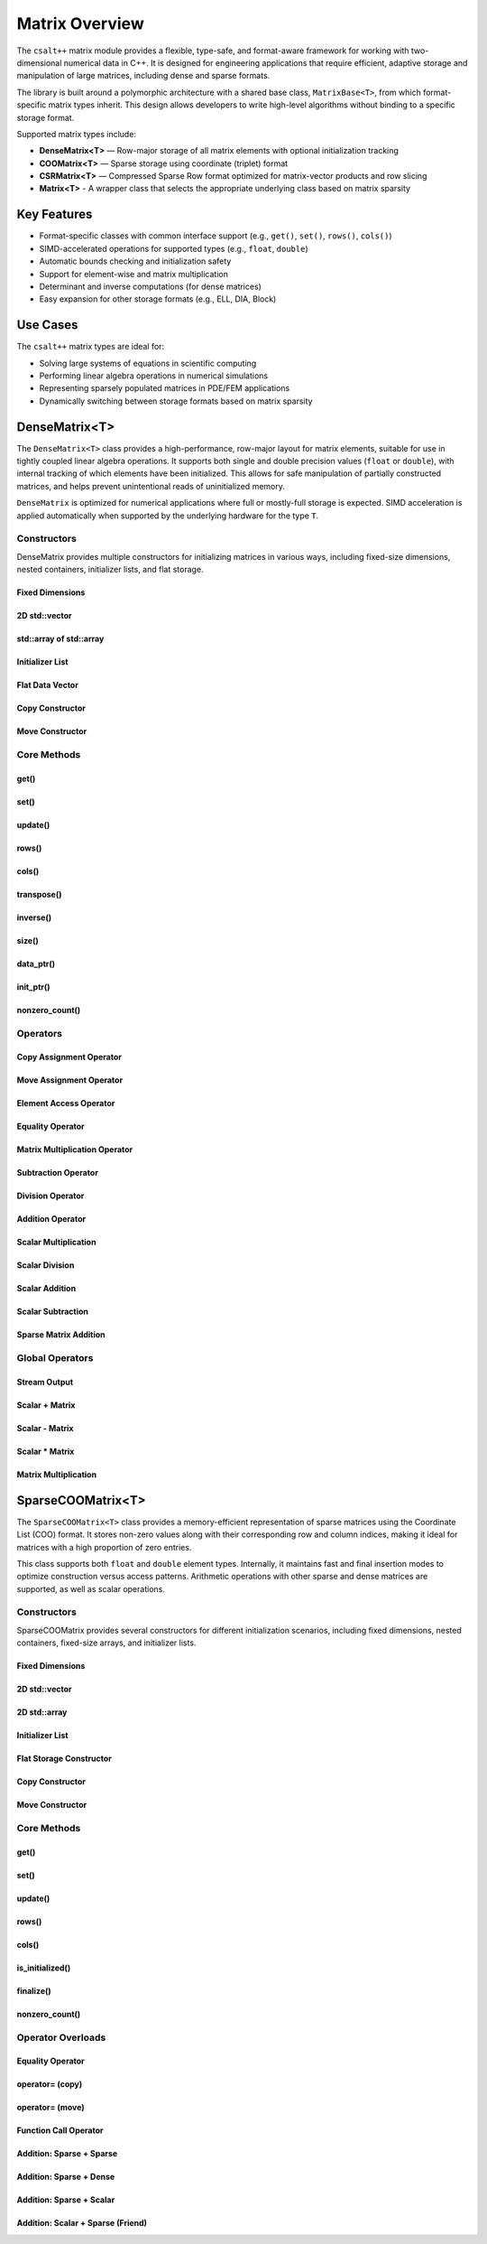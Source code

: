 ***************
Matrix Overview
***************

The ``csalt++`` matrix module provides a flexible, type-safe, and format-aware framework
for working with two-dimensional numerical data in C++. It is designed for engineering
applications that require efficient, adaptive storage and manipulation of large matrices,
including dense and sparse formats.

The library is built around a polymorphic architecture with a shared base class, 
``MatrixBase<T>``, from which format-specific matrix types inherit. This design allows 
developers to write high-level algorithms without binding to a specific storage format.

Supported matrix types include:

* **DenseMatrix<T>** — Row-major storage of all matrix elements with optional initialization tracking
* **COOMatrix<T>** — Sparse storage using coordinate (triplet) format
* **CSRMatrix<T>** — Compressed Sparse Row format optimized for matrix-vector products and row slicing
* **Matrix<T>** - A wrapper class that selects the appropriate underlying class based on matrix sparsity

Key Features
============

* Format-specific classes with common interface support (e.g., ``get()``, ``set()``, ``rows()``, ``cols()``)
* SIMD-accelerated operations for supported types (e.g., ``float``, ``double``)
* Automatic bounds checking and initialization safety
* Support for element-wise and matrix multiplication
* Determinant and inverse computations (for dense matrices)
* Easy expansion for other storage formats (e.g., ELL, DIA, Block)

Use Cases
=========

The ``csalt++`` matrix types are ideal for:

* Solving large systems of equations in scientific computing
* Performing linear algebra operations in numerical simulations
* Representing sparsely populated matrices in PDE/FEM applications
* Dynamically switching between storage formats based on matrix sparsity

DenseMatrix<T>
==============

The ``DenseMatrix<T>`` class provides a high-performance, row-major layout for matrix elements,
suitable for use in tightly coupled linear algebra operations. It supports both single and 
double precision values (``float`` or ``double``), with internal tracking of which elements 
have been initialized. This allows for safe manipulation of partially constructed matrices,
and helps prevent unintentional reads of uninitialized memory.

``DenseMatrix`` is optimized for numerical applications where full or mostly-full storage is expected.
SIMD acceleration is applied automatically when supported by the underlying hardware for the type ``T``.

Constructors
------------

DenseMatrix provides multiple constructors for initializing matrices in various ways,
including fixed-size dimensions, nested containers, initializer lists, and flat storage.

Fixed Dimensions
~~~~~~~~~~~~~~~~

.. cpp:function:: DenseMatrix(std::size_t rows, std::size_t cols, T value)

   Constructs a matrix of the given dimensions and initializes all values to ``value``.

   :param rows: Number of rows in the matrix.
   :param cols: Number of columns in the matrix.
   :param value: Initial value for all elements.

   :throws std::invalid_argument: If either dimension is zero.

   Example::

      slt::DenseMatrix<float> B(2, 4, 1.0f);     // 2x4 matrix filled with 1.0

.. cpp:function:: DenseMatrix(std::size_t rows, std::size_t cols)

   Constructs a matrix of the given dimensions without initializing elements

   :param rows: Number of rows in the matrix.
   :param cols: Number of columns in the matrix.

   :throws std::invalid_argument: If either dimension is zero.

   Example::

      slt::DenseMatrix<double> A(3, 3);          // 3x3 zero matrix

2D std::vector
~~~~~~~~~~~~~~

.. cpp:function:: DenseMatrix(const std::vector<std::vector<T>>& data)

   Constructs a matrix from a 2D ``std::vector``. All inner vectors must be the same length.

   :param data: A 2D vector containing the matrix values.

   :throws std::invalid_argument: If the outer vector is empty or inner vectors have unequal lengths.

   Example::

      std::vector<std::vector<double>> values = {
          {1.0, 2.0},
          {3.0, 4.0}
      };
      slt::DenseMatrix<double> M(values);

std::array of std::array
~~~~~~~~~~~~~~~~~~~~~~~~~

.. cpp:function:: template<std::size_t R, std::size_t C>DenseMatrix(const std::array<std::array<T, C>, R>& data)

   Constructs a matrix from a fixed-size 2D ``std::array``.

   :param data: A statically sized 2D array representing the matrix contents.

   Example::

      std::array<std::array<float, 2>, 2> arr = {{
          {1.0f, 2.0f},
          {3.0f, 4.0f}
      }};
      slt::DenseMatrix<float> A(arr);

Initializer List
~~~~~~~~~~~~~~~~

.. cpp:function:: DenseMatrix(std::initializer_list<std::initializer_list<T>> init_list)

   Constructs a matrix from a nested initializer list. All rows must have the same number of columns.

   :param init_list: A nested initializer list.

   :throws std::invalid_argument: If the outer list is empty or inner lists have unequal lengths.

   Example::

      slt::DenseMatrix<double> A = {
          {1.0, 2.0},
          {3.0, 4.0}
      };

Flat Data Vector
~~~~~~~~~~~~~~~~

.. cpp:function:: DenseMatrix(const std::vector<T>& flat_data, std::size_t rows, std::size_t cols)

   Constructs a matrix from a flat data vector with explicit dimensions.

   :param flat_data: A flat vector containing matrix elements in row-major order.
   :param rows: Number of rows.
   :param cols: Number of columns.

   :throws std::invalid_argument: If ``flat_data.size() != rows * cols`` or any dimension is zero.

   Example::

      std::vector<double> flat = {1.0, 2.0, 3.0, 4.0};
      slt::DenseMatrix<double> A(flat, 2, 2);  // Creates 2x2 matrix

Copy Constructor
~~~~~~~~~~~~~~~~

.. cpp:function:: DenseMatrix(const DenseMatrix<T>& other)

   Constructs a deep copy of an existing ``DenseMatrix``.

   This constructor allocates new memory for the internal storage and copies all element values and initialization flags from ``other``.

   :param other: Source matrix to copy
   :throws std::bad_alloc: If memory allocation fails

   Example::

      slt::DenseMatrix<float> A({1.0f, 2.0f, 3.0f, 4.0f}, 2, 2);
      slt::DenseMatrix<float> B(A);  // Deep copy of A

      // B is now a separate matrix with the same content as A
      REQUIRE(B(1, 0) == 3.0f);

Move Constructor
~~~~~~~~~~~~~~~~

.. cpp:function:: DenseMatrix(DenseMatrix<T>&& other) noexcept

   Constructs a new ``DenseMatrix`` by transferring the resources from ``other``.

   The move constructor avoids deep copying and instead takes ownership of the internal buffers from ``other``, which is left in a valid but unspecified state.

   :param other: Source matrix to move from
   :post: ``other`` is left empty and should not be used further

   Example::

      slt::DenseMatrix<float> A({5.0f, 6.0f, 7.0f, 8.0f}, 2, 2);
      slt::DenseMatrix<float> B(std::move(A));  // Move A into B

      // B now owns the data originally in A
      REQUIRE(B(0, 1) == 6.0f);

Core Methods
------------

get()
~~~~~

.. cpp:function:: T DenseMatrix::get(std::size_t row, std::size_t col) const

   Returns the value at the specified (row, col) index.

   :param row: Zero-based row index
   :param col: Zero-based column index
   :return: Value of the matrix element

   :throws std::out_of_range: If the index is outside the matrix bounds.
   :throws std::runtime_error: If the element is uninitialized.

   Example::

      slt::DenseMatrix<double> A(2, 2, 0.0);
      A.set(0, 1, 3.14);
      double val = A.get(0, 1);  // val == 3.14

set()
~~~~~

.. cpp:function:: void DenseMatrix::set(std::size_t row, std::size_t col, T value)

   Sets the value at the specified (row, col) index only if the element
   is uninitialized.

   :param row: Zero-based row index
   :param col: Zero-based column index
   :param value: Value to assign

   :throws std::out_of_range: If the index is outside the matrix bounds.
   :throws std::runtime_error: If the element has already been initialized.

   Example::

      slt::DenseMatrix<float> B(2, 2);
      B.set(1, 0, 42.0f);

update()
~~~~~~~~

.. cpp:function:: void DenseMatrix::update(std::size_t row, std::size_t col, T value)

   Updates the value of an already-initialized element.

   :param row: Zero-based row index
   :param col: Zero-based column index
   :param value: New value to assign

   :throws std::out_of_range: If the index is outside the matrix bounds.
   :throws std::runtime_error: If the element is uninitialized.

   Example::

      slt::DenseMatrix<double> C(2, 2);
      C.set(0, 0, 1.23);
      C.update(0, 0, 4.56);  // Updates value

rows()
~~~~~~~

.. cpp:function:: std::size_t DenseMatrix::rows() const

   Returns the number of rows in the matrix.

   :return: Number of rows

   Example::

      slt::DenseMatrix<float> D(3, 4);
      std::size_t r = D.rows();  // r == 3

cols()
~~~~~~~

.. cpp:function:: std::size_t DenseMatrix::cols() const

   Returns the number of columns in the matrix.

   :return: Number of columns

   Example::

      slt::DenseMatrix<float> D(3, 4);
      std::size_t c = D.cols();  // c == 4

transpose()
~~~~~~~~~~~

.. cpp:function:: void DenseMatrix::transpose()

   Performs an in-place transposition of the matrix. Converts an (r x c)
   matrix into a (c x r) matrix.

   Example::

      slt::DenseMatrix<double> A = {
          {1.0, 2.0},
          {3.0, 4.0}
      };
      A.transpose();
      // A is now:
      // [1.0, 3.0]
      // [2.0, 4.0]

inverse()
~~~~~~~~~

.. cpp:function:: DenseMatrix<T> DenseMatrix::inverse() const

   Computes and returns the inverse of the matrix using Gauss-Jordan elimination.

   :return: A new ``DenseMatrix<T>`` representing the inverse

   :throws std::invalid_argument: If the matrix is not square.
   :throws std::runtime_error: If the matrix is singular or not invertible.

   Example::

      slt::DenseMatrix<double> A = {
          {4.0, 7.0},
          {2.0, 6.0}
      };
      slt::DenseMatrix<double> invA = A.inverse();

size()
~~~~~~
.. cpp:function:: std::size_t DenseMatrix::size() const

   Returns the total number of elements in the matrix (i.e., ``rows() * cols()``).

   :return: Total number of matrix elements.

   Example::

      slt::DenseMatrix<float> A(3, 4);
      std::size_t total = A.size();  // total == 12

data_ptr()
~~~~~~~~~~
.. cpp:function:: const T* DenseMatrix::data_ptr() const

   Returns a raw pointer to the underlying data buffer (read-only).

   :return: Pointer to the start of the matrix data (row-major order).

.. cpp:function:: T* DenseMatrix::data_ptr()

   Returns a mutable raw pointer to the underlying data buffer.

   :return: Mutable pointer to the start of the matrix data (row-major order).

   Example::

      slt::DenseMatrix<float> A(2, 2, 1.0f);
      const float* ptr = A.data_ptr();        // Access read-only values
      float* modifiable = A.data_ptr();       // Modify values directly

init_ptr()
~~~~~~~~~~
.. cpp:function:: const uint8_t* DenseMatrix::init_ptr() const

   Returns a raw pointer to the internal initialization tracking buffer (read-only).
   Each element is 1 if the corresponding matrix element has been initialized, and 0 otherwise.

   :return: Pointer to initialization flags for each matrix entry.

.. cpp:function:: uint8_t* DenseMatrix::init_ptr()

   Returns a mutable pointer to the internal initialization tracking buffer.

   :return: Mutable pointer to initialization flags for each matrix entry.

   Example::

      slt::DenseMatrix<double> A(2, 2);
      A.set(0, 0, 5.0);
      const uint8_t* flags = A.init_ptr();
      assert(flags[0] == 1);  // Element (0,0) is initialized

nonzero_count()
~~~~~~~~~~~~~~~
.. cpp:function:: std::size_t DenseMatrix::nonzero_count() const

   Returns the number of initialized (non-zero) elements in the matrix.
   This is equivalent to counting how many elements are marked as initialized.

   :return: Number of initialized entries.

   Example::

      slt::DenseMatrix<float> A(2, 2);
      A.set(0, 0, 1.0f);
      A.set(1, 1, 2.0f);
      std::size_t count = A.nonzero_count();  // count == 2


Operators
---------

Copy Assignment Operator
~~~~~~~~~~~~~~~~~~~~~~~~

.. cpp:function:: DenseMatrix<T>& operator=(const DenseMatrix<T>& other)

   Overwrites the contents of the current matrix with a deep copy of ``other``.

   Allocates new memory and copies all values and initialization flags. Existing data is discarded.

   :param other: Source matrix to copy
   :returns: Reference to the updated matrix
   :throws std::bad_alloc: If memory allocation fails

   Example::

      slt::DenseMatrix<float> A({1.0f, 2.0f, 3.0f, 4.0f}, 2, 2);
      slt::DenseMatrix<float> B;
      B = A;  // Deep copy from A into B

      REQUIRE(B(0, 1) == 2.0f);

Move Assignment Operator
~~~~~~~~~~~~~~~~~~~~~~~~

.. cpp:function:: DenseMatrix<T>& operator=(DenseMatrix<T>&& other) noexcept

   Transfers ownership of all resources from ``other`` to the current matrix.

   The existing data is discarded and replaced by the moved content. ``other`` is left in a valid but unspecified state.

   :param other: Source matrix to move from
   :returns: Reference to the updated matrix
   :post: ``other`` is cleared and should not be used
   :note: No memory is copied; only ownership is transferred

   Example::

      slt::DenseMatrix<float> A({5.0f, 6.0f, 7.0f, 8.0f}, 2, 2);
      slt::DenseMatrix<float> B;
      B = std::move(A);  // Transfer ownership from A to B

      REQUIRE(B(1, 0) == 7.0f);

Element Access Operator
~~~~~~~~~~~~~~~~~~~~~~~

.. cpp:function:: T operator()(std::size_t row, std::size_t col) const

   Returns the value at the specified row and column index. Equivalent to calling ``get(row, col)``.

   :param row: Zero-based row index
   :param col: Zero-based column index
   :returns: Element value
   :throws std::out_of_range: If index is out of bounds
   :throws std::runtime_error: If the element is uninitialized

   Example::

      slt::DenseMatrix<double> A(2, 2);
      A.set(0, 1, 3.14);
      double x = A(0, 1);  // x == 3.14

Equality Operator
~~~~~~~~~~~~~~~~~

.. cpp:function:: bool operator==(const DenseMatrix<T>& other) const

   Compares two matrices for equality. Returns true if both matrices have the same dimensions,
   and all initialized elements are equal.

   :param other: Matrix to compare
   :returns: True if matrices are equal, false otherwise

   Example::

      slt::DenseMatrix<float> A = {{1.0f, 2.0f}, {3.0f, 4.0f}};
      slt::DenseMatrix<float> B = {{1.0f, 2.0f}, {3.0f, 4.0f}};
      assert(A == B);

Matrix Multiplication Operator
~~~~~~~~~~~~~~~~~~~~~~~~~~~~~~

.. cpp:function:: DenseMatrix<T> operator*(const DenseMatrix<T>& rhs) const

   Performs matrix multiplication with another ``DenseMatrix<T>``. Throws an exception
   if the dimensions are incompatible.

   :param rhs: Right-hand side matrix
   :returns: Resulting matrix
   :throws std::invalid_argument: If inner dimensions do not match

   Example::

      slt::DenseMatrix<float> A = {{1.0f, 2.0f}, {3.0f, 4.0f}};
      slt::DenseMatrix<float> B = {{2.0f, 0.0f}, {1.0f, 2.0f}};
      auto C = A * B;

Subtraction Operator
~~~~~~~~~~~~~~~~~~~~

.. cpp:function:: DenseMatrix<T> operator-(const DenseMatrix<T>& rhs) const

   Performs element-wise subtraction between two matrices. All elements must be initialized.

   :param rhs: Matrix to subtract
   :returns: Resulting matrix
   :throws std::invalid_argument: If dimensions do not match

   Example::

      slt::DenseMatrix<double> A = {{5.0, 6.0}, {7.0, 8.0}};
      slt::DenseMatrix<double> B = {{1.0, 2.0}, {3.0, 4.0}};
      auto C = A - B;

Division Operator
~~~~~~~~~~~~~~~~~

.. cpp:function:: DenseMatrix<T> operator/(const DenseMatrix<T>& rhs) const

   Performs element-wise division. All elements must be initialized. Division by zero will throw.

   :param rhs: Divisor matrix
   :returns: Resulting matrix
   :throws std::invalid_argument: If dimensions do not match
   :throws std::domain_error: If division by zero is attempted

   Example::

      slt::DenseMatrix<double> A = {{10.0, 20.0}, {30.0, 40.0}};
      slt::DenseMatrix<double> B = {{2.0, 4.0}, {5.0, 8.0}};
      auto C = A / B;

Addition Operator 
~~~~~~~~~~~~~~~~~

.. cpp:function:: DenseMatrix<T> operator+(DenseMatrix<T>& rhs)

   Returns a matrix that is an element wise addition between the two matrices 

   :param rhs: A DenseMatrix
   :returns: Resulting matrix

   Example::

      slt::DenseMatrix<double> A = {{1.0, 2.0}, {3.0, 4.0}};
      slt::DenseMatrix<double> B = {5.0, 6.0}, {7.0, 8.0}};
      auto C = A + B;

Scalar Multiplication
~~~~~~~~~~~~~~~~~~~~~

.. cpp:function:: DenseMatrix<T> operator*(T scalar) const

   Returns a new matrix where each element is multiplied by a scalar.

   :param scalar: Scalar multiplier
   :returns: Resulting matrix

   Example::

      slt::DenseMatrix<double> A = {{1.0, 2.0}, {3.0, 4.0}};
      auto B = A * 2.0;

Scalar Division
~~~~~~~~~~~~~~~

.. cpp:function:: DenseMatrix<T> operator/(T scalar) const

   Returns a new matrix where each element is divided by a scalar.

   :param scalar: Scalar divisor
   :returns: Resulting matrix
   :throws std::domain_error: If scalar is zero

   Example::

      slt::DenseMatrix<float> A = {{2.0f, 4.0f}, {6.0f, 8.0f}};
      auto B = A / 2.0f;

Scalar Addition
~~~~~~~~~~~~~~~

.. cpp:function:: DenseMatrix<T> operator+(T scalar) const

   Returns a new matrix where each initialized element is incremented by the scalar value.

   :param scalar: Scalar value to add
   :returns: Resulting matrix
   :throws std::runtime_error: If any element is uninitialized

   Example::

      slt::DenseMatrix<double> A = {{1.0, 2.0}, {3.0, 4.0}};
      auto B = A + 10.0;
      // B is {{11.0, 12.0}, {13.0, 14.0}}

Scalar Subtraction
~~~~~~~~~~~~~~~~~~

.. cpp:function:: DenseMatrix<T> operator-(T scalar) const

   Returns a new matrix where each initialized element is decremented by the scalar value.

   :param scalar: Scalar value to subtract
   :returns: Resulting matrix
   :throws std::runtime_error: If any element is uninitialized

   Example::

      slt::DenseMatrix<float> A = {{5.0f, 6.0f}, {7.0f, 8.0f}};
      auto B = A - 2.0f;
      // B is {{3.0f, 4.0f}, {5.0f, 6.0f}}

Sparse Matrix Addition
~~~~~~~~~~~~~~~~~~~~~~

.. cpp:function:: template<typename T> DenseMatrix<T> operator+(const DenseMatrix<T>& dense, const SparseCOOMatrix<T>& sparse)

   Returns a new dense matrix that is the element-wise sum of a dense and sparse matrix.

   :param dense: A DenseMatrix object
   :param sparse: A SparseCOOMatrix object
   :returns: Resulting DenseMatrix
   :throws std::invalid_argument: If matrix dimensions do not match

   Example::

      slt::DenseMatrix<float> A = {{5.0f, 6.0f}, {7.0f, 8.0f}};
      slt::SparseCOOMatrix<float> B = {{9.0f, 10.0f}, {11.0f, 12.0f}};
      slt::DenseMatrix<float> C = A + B;
      // C is {{14.0f, 16.0f}, {18.0f, 20.0f}}

Global Operators
----------------

Stream Output
~~~~~~~~~~~~~

.. cpp:function:: std::ostream& operator<<(std::ostream& os, const DenseMatrix<T>& mat)

   Outputs the matrix to the provided output stream using its internal `print` method.

   :param os: Output stream
   :param mat: Matrix to print
   :returns: The output stream

   Example::

      slt::DenseMatrix<float> A = {{1.0f, 2.0f}, {3.0f, 4.0f}};
      std::cout << A << std::endl;

   Output::

      1.0 2.0 
      3.0 4.0

Scalar + Matrix
~~~~~~~~~~~~~~~

.. cpp:function:: DenseMatrix<T> operator+(T scalar, const DenseMatrix<T>& matrix)

   Adds a scalar to each initialized element of the matrix (scalar on the left-hand side).
   Equivalent to `matrix + scalar`.

   :param scalar: Scalar value to add
   :param matrix: Matrix operand
   :returns: Resulting matrix
   :throws std::runtime_error: If any element is uninitialized

   Example::

      slt::DenseMatrix<double> A = {{1.0, 2.0}, {3.0, 4.0}};
      auto B = 10.0 + A;

Scalar - Matrix
~~~~~~~~~~~~~~~

.. cpp:function:: DenseMatrix<T> operator-(T scalar, const DenseMatrix<T>& matrix)

   Subtracts each initialized element of the matrix from the scalar.

   :param scalar: Scalar value
   :param matrix: Matrix to subtract from scalar
   :returns: Resulting matrix
   :throws std::runtime_error: If any element is uninitialized

   Example::

      slt::DenseMatrix<double> A = {{1.0, 2.0}, {3.0, 4.0}};
      auto B = 10.0 - A;  // B contains {9.0, 8.0}, {7.0, 6.0}

Scalar * Matrix
~~~~~~~~~~~~~~~

.. cpp:function:: DenseMatrix<T> operator*(T scalar, const DenseMatrix<T>& matrix)

   Multiplies each initialized matrix element by the scalar. Equivalent to `matrix * scalar`.

   :param scalar: Scalar multiplier
   :param matrix: Matrix operand
   :returns: Resulting matrix
   :throws std::runtime_error: If any element is uninitialized

   Example::

      slt::DenseMatrix<float> A = {{1.0f, 2.0f}, {3.0f, 4.0f}};
      auto B = 2.0f * A;  // B is {{2.0f, 4.0f}, {6.0f, 8.0f}}

Matrix Multiplication
~~~~~~~~~~~~~~~~~~~~~

.. cpp:function:: template<typename T> DenseMatrix<T> mat_mul(const DenseMatrix<T>& A, const DenseMatrix<T>& B)

   Performs matrix multiplication between two ``DenseMatrix<T>`` instances. This function computes the dot product 
   of rows from the left-hand side matrix with columns of the right-hand side matrix. SIMD acceleration is applied 
   internally to speed up dot product calculations when available.

   The resulting matrix has dimensions :math:`(m \times n)` where:

   - ``A`` is an :math:`(m \times k)` matrix
   - ``B`` is a :math:`(k \times n)` matrix

   The mathematical operation performed is:

   .. math::

      C_{i,j} = \sum_{l=1}^{k} A_{i,l} \cdot B_{l,j}

   :param A: Left-hand side matrix of shape (m × k)
   :param B: Right-hand side matrix of shape (k × n)
   :returns: Resultant matrix of shape (m × n)
   :throws std::invalid_argument: If inner dimensions (A.cols != B.rows) do not match
   :throws std::runtime_error: If uninitialized elements are accessed during multiplication

   ----

   **Example (float)**

   .. code-block:: cpp

      #include "dense_matrix.hpp"

      slt::DenseMatrix<float> A = {
         {1.0f, 2.0f, 3.0f},
         {4.0f, 5.0f, 6.0f}
      };

      slt::DenseMatrix<float> B = {
         {7.0f, 8.0f},
         {9.0f, 10.0f},
         {11.0f, 12.0f}
      };

      slt::DenseMatrix<float> C = slt::mat_mul(A, B);
      C.print();

   **Output**::

      58.0 64.0
      139.0 154.0

   ----

   **Example (double)**

   .. code-block:: cpp

      slt::DenseMatrix<double> A = {
         {2.0, 0.0},
         {1.0, 3.0}
      };

      slt::DenseMatrix<double> B = {
         {1.0, 2.0},
         {4.0, 5.0}
      };

      slt::DenseMatrix<double> C = slt::mat_mul(A, B);
      C.print();

   **Output**::

      2.0 4.0
      13.0 17.0

SparseCOOMatrix<T>
==================

The ``SparseCOOMatrix<T>`` class provides a memory-efficient representation of sparse matrices
using the Coordinate List (COO) format. It stores non-zero values along with their corresponding
row and column indices, making it ideal for matrices with a high proportion of zero entries.

This class supports both ``float`` and ``double`` element types. Internally, it maintains
fast and final insertion modes to optimize construction versus access patterns. Arithmetic operations
with other sparse and dense matrices are supported, as well as scalar operations.

Constructors
------------

SparseCOOMatrix provides several constructors for different initialization scenarios, including
fixed dimensions, nested containers, fixed-size arrays, and initializer lists.

Fixed Dimensions
~~~~~~~~~~~~~~~~

.. cpp:function:: SparseCOOMatrix(std::size_t rows, std::size_t cols, bool fastInsert = true)

   Constructs an empty sparse matrix with the given number of rows and columns. No elements are initialized.
   If ``fastInsert`` is true (default), insertions will be performed in append-only mode for efficiency.
   Call :cpp:func:`finalize()` to enable fast retrievals (via binary search) after bulk construction.

   :param rows: Number of rows in the matrix.
   :param cols: Number of columns in the matrix.
   :param fastInsert: Enables fast insertion mode if true (default: true).
   :throws std::invalid_argument: If either dimension is zero.

   Example::

      slt::SparseCOOMatrix<float> mat(4, 5);            // 4x5 sparse matrix in fast insert mode
      mat.set(1, 2, 3.5f);                               // Insert non-zero element
      mat.finalize();                                    // Sort and finalize for access

2D std::vector
~~~~~~~~~~~~~~

.. cpp:function:: SparseCOOMatrix(const std::vector<std::vector<T>>& data, bool fastInsert = true)

   Constructs a sparse matrix from a 2D ``std::vector`` by inserting all non-zero values. All rows
   must have the same number of columns. If ``fastInsert`` is true (default), the matrix is optimized
   for bulk construction and must be finalized before access operations like :cpp:func:`get()`.

   :param data: A 2D vector representing the matrix.
   :param fastInsert: Enables fast insertion mode if true (default: true).
   :throws std::invalid_argument: If rows have inconsistent lengths.

   Example::

      std::vector<std::vector<float>> data = {
          {0.0f, 2.5f},
          {3.0f, 0.0f}
      };
      slt::SparseCOOMatrix<float> mat(data);
      mat.finalize();  // Recommended before calls to get() or update()

2D std::array
~~~~~~~~~~~~~

.. cpp:function:: SparseCOOMatrix(const std::array<std::array<T, C>, R>& data, bool fastInsert = true)

   Constructs a sparse matrix from a fixed-size 2D ``std::array`` by inserting all non-zero values.
   If ``fastInsert`` is true (default), entries are added in append mode and require a call to
   :cpp:func:`finalize()` before using binary search operations.

   :tparam R: Number of rows (deduced from the array).
   :tparam C: Number of columns (deduced from the array).
   :param data: A statically sized 2D array.
   :param fastInsert: Enables fast insertion mode if true (default: true).

   Example::

      std::array<std::array<float, 2>, 2> arr = {{
          {0.0f, 4.5f},
          {1.2f, 0.0f}
      }};
      slt::SparseCOOMatrix<float> mat(arr);
      mat.finalize();

Initializer List
~~~~~~~~~~~~~~~~

.. cpp:function:: SparseCOOMatrix(std::initializer_list<std::initializer_list<T>> init_list, bool fastInsert = true)

   Constructs a sparse matrix from a nested initializer list. All rows must be the same length.
   Only non-zero values are inserted. If ``fastInsert`` is true (default), you must call
   :cpp:func:`finalize()` before retrieval operations.

   :param init_list: Nested initializer list representing matrix data.
   :param fastInsert: Enables fast insertion mode if true (default: true).
   :throws std::invalid_argument: If inner lists have unequal lengths.

   Example::

      slt::SparseCOOMatrix<float> mat = {
          {0.0f, 3.0f},
          {4.0f, 0.0f}
      };
      mat.finalize();

Flat Storage Constructor
~~~~~~~~~~~~~~~~~~~~~~~~

.. cpp:function:: SparseCOOMatrix(const std::vector<T>& flat_data, std::size_t r, std::size_t c, bool fastInsert = true)

   Constructs a sparse matrix from a flat 1D vector in row-major order.
   Only non-zero elements from the vector are stored. If ``fastInsert`` is enabled,
   the entries are appended efficiently and require a call to :cpp:func:`finalize()`.

   :param flat_data: A flat vector of values in row-major order.
   :param r: Number of rows in the matrix.
   :param c: Number of columns in the matrix.
   :param fastInsert: Enables fast insertion mode (default: true).

   :throws std::invalid_argument: If the size of the vector does not match ``r * c``.

   Example::

      std::vector<double> flat = {
          0.0, 3.0,
          1.5, 0.0
      };
      slt::SparseCOOMatrix<double> mat(flat, 2, 2);
      mat.finalize();

Copy Constructor 
~~~~~~~~~~~~~~~~

.. cpp:function:: SparseCOOMatrix(const SparseCOOMatrix<T>& other)

   Copy constructor for ``SparseCOOMatrix``.

   Creates a deep copy of another sparse matrix in coordinate (COO) format.
   This includes copying the row indices, column indices, data values,
   and the internal insertion optimization flag. The new matrix is
   completely independent from the original.

   :param other: The source sparse matrix to copy.
   :type other: const SparseCOOMatrix<T>&

   **Example:**

   .. code-block:: cpp

      SparseCOOMatrix<float> A = {{1.0f, 0.0f}, {0.0f, 2.0f}};
      SparseCOOMatrix<float> B(A);  // Deep copy of A

Move Constructor 
~~~~~~~~~~~~~~~~
.. cpp:function:: SparseCOOMatrix(SparseCOOMatrix<T>&& other) noexcept

   Move constructor for the :cpp:class:`SparseCOOMatrix`.

   Transfers ownership of the matrix contents from another instance, avoiding deep copies.
   This constructor moves the internal data structures (`row`, `col`, `data`) from the
   source matrix and resets the source to an empty, valid state.

   :param other: The matrix to move from. After the move, `other` is valid but empty.

   .. note::
      This constructor is noexcept and provides efficient transfer of ownership
      for temporary objects or explicit `std::move` usage.

   **Example:**

   .. code-block:: cpp

      slt::SparseCOOMatrix<float> original = {{1.0f, 0.0f}, {0.0f, 2.0f}};
      slt::SparseCOOMatrix<float> moved_to = std::move(original);
      // `moved_to` now owns the matrix data; `original` is empty


Core Methods
------------

get()
~~~~~

.. cpp:function:: T SparseCOOMatrix::get(std::size_t row, std::size_t col) const

   Returns the value at the specified (row, col) index.

   Performs a linear search if the matrix is in fast insertion mode; otherwise, a binary search is used after finalization.

   :param row: Zero-based row index
   :param col: Zero-based column index
   :return: Value of the matrix element
   :throws std::out_of_range: If the index is outside the matrix bounds.
   :throws std::runtime_error: If the element is uninitialized (i.e., not present in storage).

   Example::

      slt::SparseCOOMatrix<double> A(2, 2);
      A.set(0, 1, 3.14);
      A.finalize();
      double val = A.get(0, 1);  // val == 3.14

set()
~~~~~

.. cpp:function:: void SparseCOOMatrix::set(std::size_t row, std::size_t col, T value)

   Inserts a value at the specified (row, col) position.

   - If ``fast_set`` is true, the value is appended with no duplicate checks.
   - If ``fast_set`` is false, values are inserted in sorted order with uniqueness enforcement.

   :param row: Zero-based row index
   :param col: Zero-based column index
   :param value: Value to insert
   :throws std::out_of_range: If the index is out of bounds.
   :throws std::runtime_error: If inserting into a sorted matrix where the value already exists.

   Example::

      slt::SparseCOOMatrix<float> B(2, 2);
      B.set(1, 0, 42.0f);

update()
~~~~~~~~

.. cpp:function:: void SparseCOOMatrix::update(std::size_t row, std::size_t col, T value)

   Updates the value of an already-initialized element.

   Requires finalized state (i.e., fast insertion mode must be disabled).

   :param row: Zero-based row index
   :param col: Zero-based column index
   :param value: New value to assign
   :throws std::out_of_range: If the index is invalid.
   :throws std::runtime_error: If the element has not been inserted using ``set()``.

   Example::

      slt::SparseCOOMatrix<double> C(2, 2, false);
      C.set(0, 0, 1.23);
      C.update(0, 0, 4.56);  // Updates value

rows()
~~~~~~~

.. cpp:function:: std::size_t SparseCOOMatrix::rows() const

   Returns the number of rows in the sparse matrix.

   :return: Row dimension

   Example::

      slt::SparseCOOMatrix<float> D(3, 4);
      std::size_t r = D.rows();  // r == 3

cols()
~~~~~~~

.. cpp:function:: std::size_t SparseCOOMatrix::cols() const

   Returns the number of columns in the sparse matrix.

   :return: Column dimension

   Example::

      slt::SparseCOOMatrix<float> D(3, 4);
      std::size_t c = D.cols();  // c == 4

is_initialized()
~~~~~~~~~~~~~~~~

.. cpp:function:: bool SparseCOOMatrix::is_initialized(std::size_t row, std::size_t col) const

   Checks whether the specified (row, col) element has been explicitly set.

   Performs a linear search in fast insertion mode; otherwise, binary search is used in finalized mode.

   :param row: Zero-based row index
   :param col: Zero-based column index
   :return: ``true`` if the element has been initialized, otherwise ``false``
   :throws std::out_of_range: If the index is outside the matrix bounds.

   Example::

      slt::SparseCOOMatrix<double> A(3, 3);
      A.set(0, 1, 2.5);
      bool found = A.is_initialized(0, 1);  // true
      bool missing = A.is_initialized(2, 2);  // false

finalize()
~~~~~~~~~~

.. cpp:function:: void SparseCOOMatrix::finalize()

   Sorts the internal coordinate arrays (by row-major order) and eliminates duplicate entries.

   This method must be called before performing operations like `update()` or before enabling fast access modes.
   After finalization, all operations assume sorted data for efficient lookups.

   :throws std::runtime_error: If duplicates are found when `fast_set` is false and unique entries are expected.

   Example::

      slt::SparseCOOMatrix<float> B(2, 2);
      B.set(0, 0, 1.0f);
      B.set(1, 1, 2.0f);
      B.finalize();  // Enables optimized operations

nonzero_count()
~~~~~~~~~~~~~~~

.. cpp:function:: std::size_t SparseCOOMatrix::nonzero_count() const

   Returns the number of explicitly stored (non-zero) entries in the sparse matrix.

   :return: Number of non-zero elements

   Example::

      slt::SparseCOOMatrix<double> C(4, 4);
      C.set(0, 0, 1.0);
      C.set(2, 3, 5.0);
      std::size_t count = C.nonzero_count();  // count == 2

Operator Overloads
------------------

Equality Operator 
~~~~~~~~~~~~~~~~~
.. cpp:function:: bool operator==(const SparseCOOMatrix<T>& other) const

   Compares two sparse COO matrices for equality.

   This operator returns ``true`` if both matrices have the same dimensions and 
   identical non-zero entries at the same positions. The comparison accounts 
   for floating-point imprecision (when ``T`` is a floating-point type) using an absolute difference threshold.

   :param other: The matrix to compare against
   :return: ``true`` if matrices are equal; otherwise, ``false``
   :throws std::runtime_error: If either matrix is not finalized

   Example::

      slt::SparseCOOMatrix<float> A(2, 2, false);
      A.set(0, 0, 1.0f);
      A.set(1, 1, 2.0f);
      A.finalize();

      slt::SparseCOOMatrix<float> B(2, 2, false);
      B.set(1, 1, 2.0f);
      B.set(0, 0, 1.0f);
      B.finalize();

      bool equal = (A == B);  // equal == true

operator= (copy)
~~~~~~~~~~~~~~~~~

.. cpp:function:: SparseCOOMatrix<T>& operator=(const SparseCOOMatrix<T>& other)

   Performs a deep copy of another ``SparseCOOMatrix`` into this instance.

   All dimensions, insertion mode, and internal coordinate storage (row, col, data) are duplicated.
   The two matrices will be fully independent after the operation.

   :param other: Source matrix to copy
   :return: Reference to this matrix
   :throws: None

   Example::

      slt::SparseCOOMatrix<float> A(2, 2);
      A.set(0, 1, 3.14f);
      A.finalize();

      slt::SparseCOOMatrix<float> B(2, 2);
      B = A;  // Deep copy

operator= (move)
~~~~~~~~~~~~~~~~~

.. cpp:function:: SparseCOOMatrix<T>& operator=(SparseCOOMatrix<T>&& other) noexcept

   Transfers ownership of resources from another ``SparseCOOMatrix`` into this one.

   After the operation, the ``other`` matrix is left in a valid but empty state.

   :param other: Rvalue reference to the source matrix
   :return: Reference to this matrix
   :throws: None

   Example::

      slt::SparseCOOMatrix<float> A(2, 2);
      A.set(1, 0, 42.0f);
      A.finalize();

      slt::SparseCOOMatrix<float> B;
      B = std::move(A);  // Transfer ownership


Function Call Operator
~~~~~~~~~~~~~~~~~~~~~~

.. cpp:function:: T operator()(std::size_t row, std::size_t col) const

   Accesses the element at the specified position using function call syntax.

   This is equivalent to calling ``get(row, col)`` and performs the same bounds and initialization checks.

   :param row: Zero-based row index
   :param col: Zero-based column index
   :return: Value of the matrix element
   :throws std::out_of_range: If the index is out of bounds.
   :throws std::runtime_error: If the element is uninitialized.

   Example::

      slt::SparseCOOMatrix<float> A(3, 3);
      A.set(1, 2, 9.81f);
      A.finalize();
      float value = A(1, 2);  // value == 9.81

Addition: Sparse + Sparse
~~~~~~~~~~~~~~~~~~~~~~~~~

.. cpp:function:: DenseMatrix<T> operator+(const SparseCOOMatrix<T>& other) const

   Adds two sparse matrices element-wise.

   Returns a ``DenseMatrix`` containing the element-wise sum. This ensures correct representation
   of overlapping non-zero entries.

   :param other: The other sparse matrix operand.
   :return: A fully dense matrix representing the sum.
   :throws std::invalid_argument: If matrix dimensions do not match.

   Example::

      slt::SparseCOOMatrix<float> A = {{1.0f, 0.0f}, {0.0f, 2.0f}};
      slt::SparseCOOMatrix<float> B = {{0.0f, 3.0f}, {4.0f, 0.0f}};
      slt::DenseMatrix<float> C = A + B;

Addition: Sparse + Dense
~~~~~~~~~~~~~~~~~~~~~~~~

.. cpp:function:: DenseMatrix<T> operator+(const DenseMatrix<T>& other) const

   Adds a sparse matrix to a dense matrix element-wise.

   The result is a new ``DenseMatrix``. If supported, SIMD acceleration is applied to the dense operand
   before sparse additions are performed.

   :param other: The dense matrix operand.
   :return: A dense matrix containing the sum.
   :throws std::invalid_argument: If matrix dimensions do not match.

   Example::

      slt::DenseMatrix<double> dense(2, 2, 1.0);
      slt::SparseCOOMatrix<double> sparse(2, 2);
      sparse.set(1, 1, 3.0);
      sparse.finalize();
      auto result = sparse + dense;

Addition: Sparse + Scalar
~~~~~~~~~~~~~~~~~~~~~~~~~

.. cpp:function:: SparseCOOMatrix<T> operator+(T scalar) const

   Adds a scalar value to each non-zero element in the sparse matrix.

   The result is another sparse matrix with the same structure but updated values.

   :param scalar: The scalar to add.
   :return: A new ``SparseCOOMatrix`` with updated values.

   Example::

      slt::SparseCOOMatrix<float> A = {{0.0f, 2.0f}, {0.0f, 0.0f}};
      auto B = A + 1.0f;

Addition: Scalar + Sparse (Friend)
~~~~~~~~~~~~~~~~~~~~~~~~~~~~~~~~~~

.. cpp:function:: template<typename T>SparseCOOMatrix<T> operator+(T scalar, const SparseCOOMatrix<T>& matrix)

   Adds a scalar to each non-zero element of a sparse matrix (commutative overload).

   This is the friend equivalent of ``matrix + scalar`` and uses the member function internally.

   :param scalar: The scalar value to add.
   :param matrix: The sparse matrix.
   :return: A new ``SparseCOOMatrix`` with scalar applied.

   Example::

      slt::SparseCOOMatrix<float> A = {{0.0f, 2.0f}, {1.0f, 0.0f}};
      auto B = 1.0f + A;

